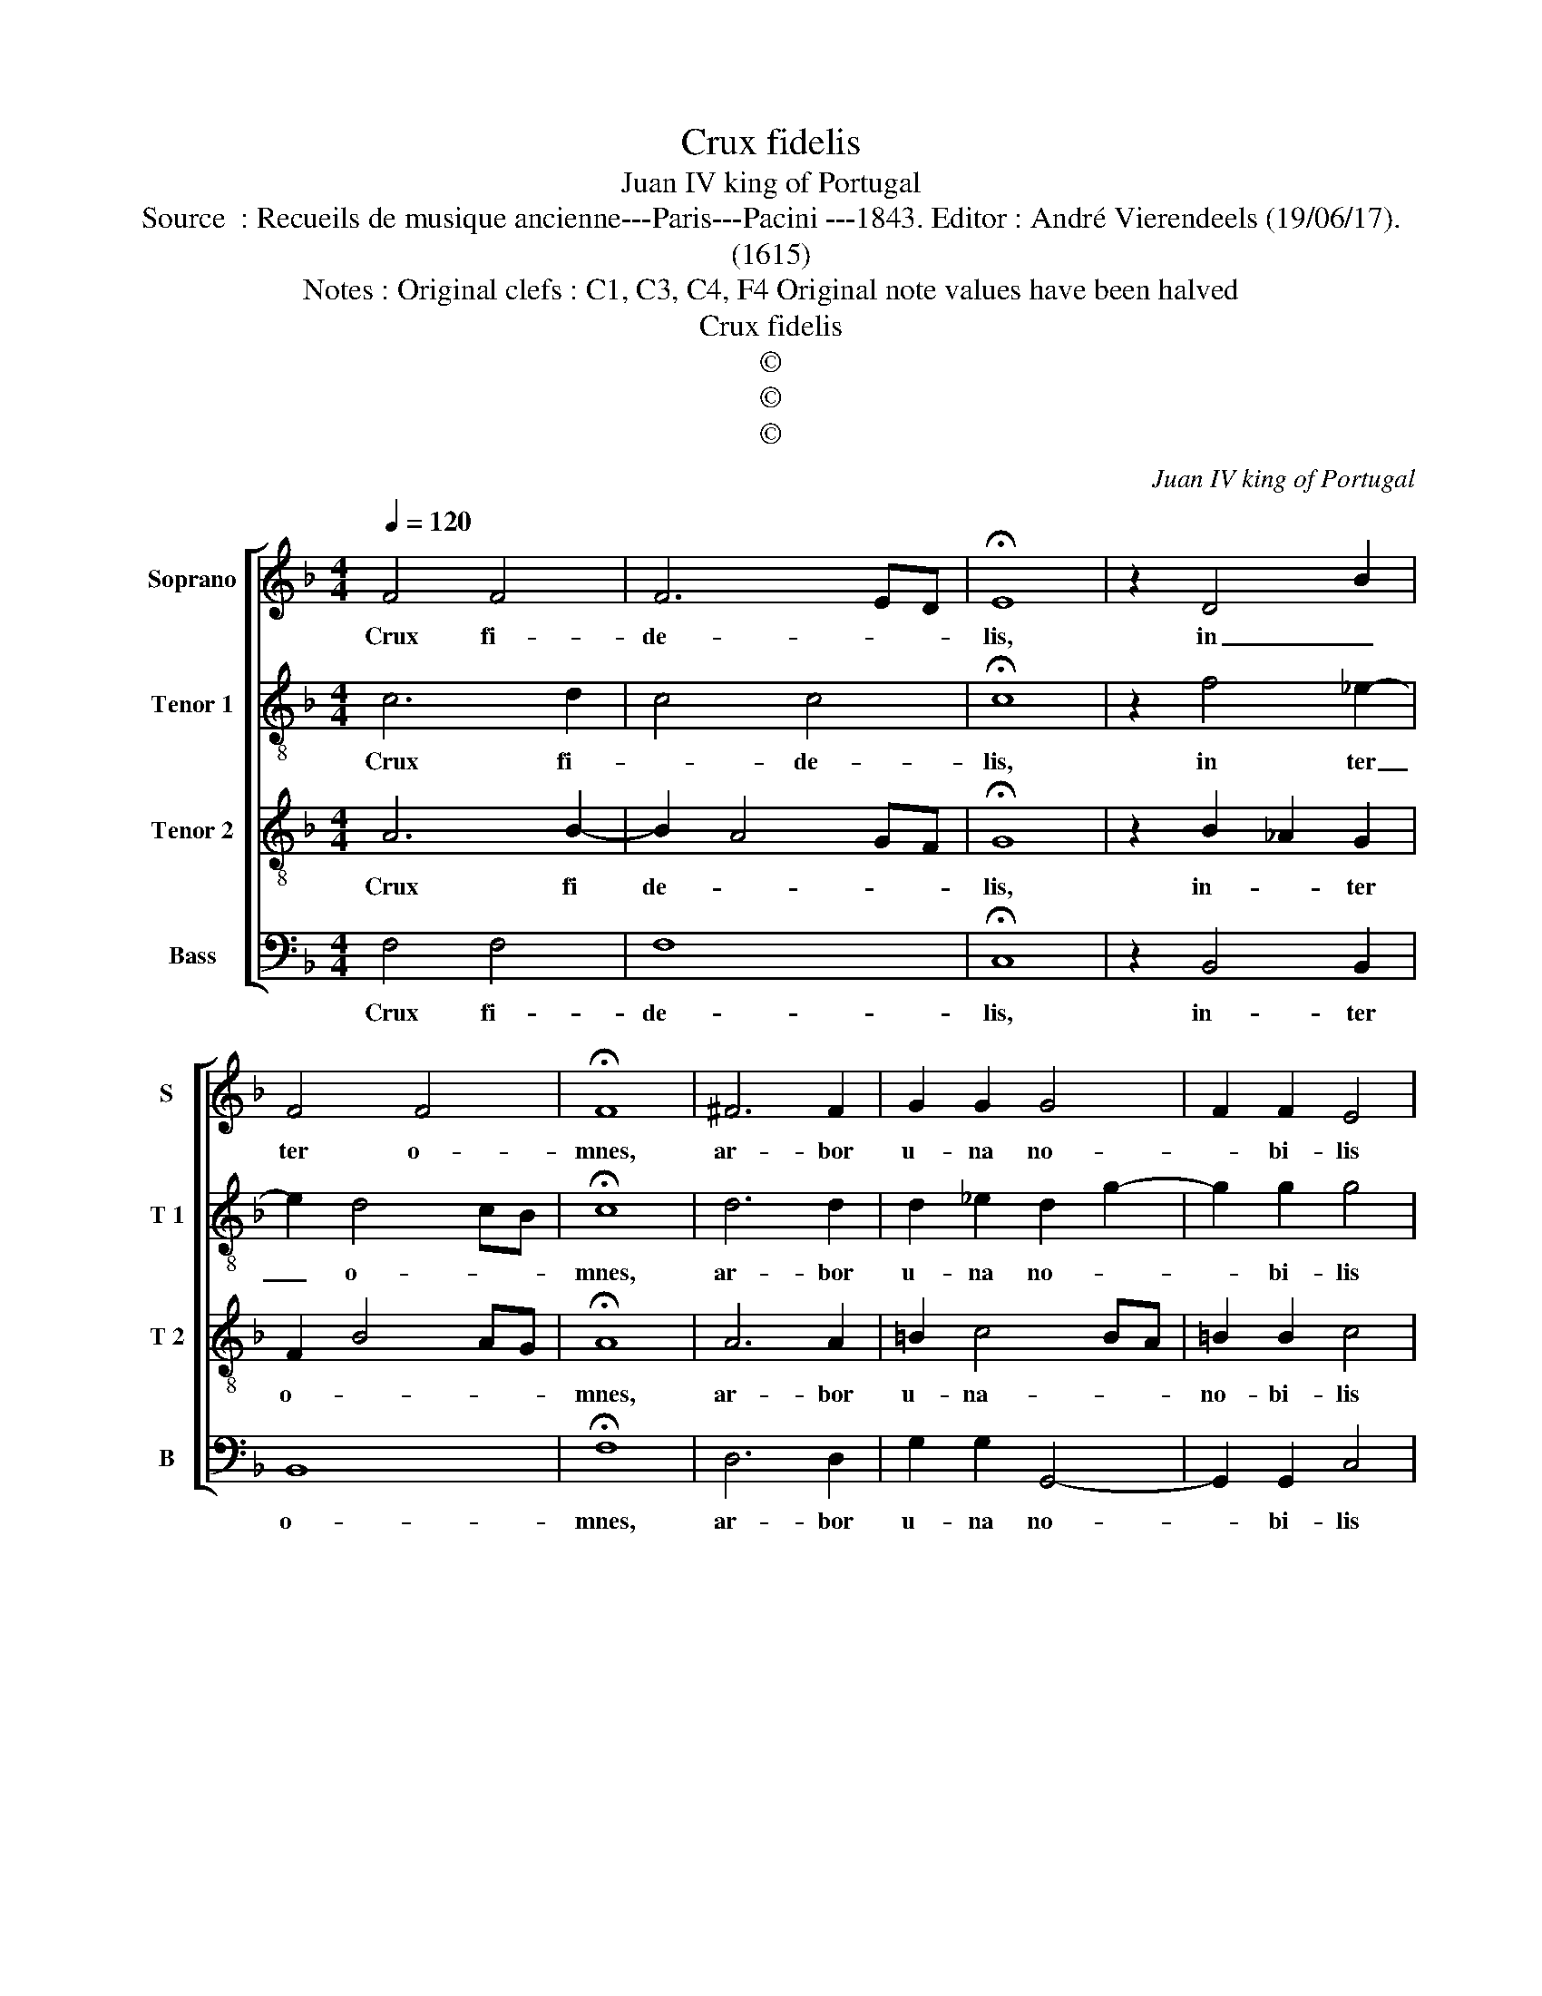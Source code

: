 X:1
T:Crux fidelis
T:Juan IV king of Portugal
T:Source  : Recueils de musique ancienne---Paris---Pacini ---1843. Editor : André Vierendeels (19/06/17).
T:(1615)
T:Notes : Original clefs : C1, C3, C4, F4 Original note values have been halved
T:Crux fidelis
T:©
T:©
T:©
C:Juan IV king of Portugal
Z:©
%%score [ 1 2 3 4 ]
L:1/8
Q:1/4=120
M:4/4
K:F
V:1 treble nm="Soprano" snm="S"
V:2 treble-8 nm="Tenor 1" snm="T 1"
V:3 treble-8 nm="Tenor 2" snm="T 2"
V:4 bass nm="Bass" snm="B"
V:1
 F4 F4 | F6 ED | !fermata!E8 | z2 D4 B2 | F4 F4 | !fermata!F8 | ^F6 F2 | G2 G2 G4 | F2 F2 E4 | %9
w: Crux fi-|de- * *|lis,|in _|ter o-|mnes,|ar- bor|u- na no-|* bi- lis|
 z2 G4 G2 | F4 E4 | z2 F4 F2 | G4 G4 | z2 G4 F2 | z2 _E4 D2 | F4 F4 | !fermata!F8 | z2 F4 F2 | %18
w: nul- la|syl- va|ta- lem|pro- fert|fron- de|flo- re|ger- mi-|ne,|dul- ce|
 F4 G2 _A2 | G4 z4 | z2 F4 F2 | F4- FG B2 | G6 F_E | F8 | z2 _E4 E2 | F4 G2 _A2 | G2 F4 ED | %27
w: li- * *|gnum|dul- ces|cla- * * *||vos|dul- ce|pon- dus sus-||
 E2 E2 F4- | !fermata!F8 || D4 C4 | !fermata!C8 |] %31
w: * ti- net.|_|A- *|men.|
V:2
 c6 d2 | c4 c4 | !fermata!c8 | z2 f4 _e2- | e2 d4 cB | !fermata!c8 | d6 d2 | d2 _e2 d2 g2- | %8
w: Crux fi-|* de-|lis,|in ter|_ o- * *|mnes,|ar- bor|u- na no- *|
 g2 g2 g4 | z2 e4 e2 | c4 c4 | z2 c4 d2 | _e4 e4 | z2 _e4 =B2 | z2 c4 F2 | f2 _e4 dc | %16
w: * bi- lis|nul- la|syl- va|ta- lem|pro- fert|fron- de|flo- re|flo- re _ _|
 d2 cB !fermata!c4 | z2 c4 c2 | d4 e2 f2- | f2 e2 z4 | z2 d4 _e2- | e2 dc d_e f2- | f_e e4 dc | %23
w: ger- mi- * ne,|dul- ce|li- * *|* gnum|dul- ces|_ _ _ cla- * *||
 d8 | z2 G4 G2 | d4 _e2 f2 | g4 G4 | c2 c2 c4- | !fermata!c8 || B4 G4 | !fermata!A8 |] %31
w: vos,|dul- ce|pon- dus _|sus- *|* ti- net.|_|A- *|men.|
V:3
 A6 B2- | B2 A4 GF | !fermata!G8 | z2 B2 _A2 G2 | F2 B4 AG | !fermata!A8 | A6 A2 | =B2 c4 BA | %8
w: Crux fi|de- * * *|lis,|in- * ter|o- * * *|mnes,|ar- bor|u- na- * *|
 =B2 B2 c4 | z2 c4 B2 | A4 G4 | z2 A4 A2 | B4 B4 | z2 c2 d2 d2 | z2 G2 A2 B2 | z2 c3 c B2- | %16
w: no- bi- lis|nul- la|syl- va|ta- lem|pro- fert|fron- * de|flo- * re|ger- * *|
 B2 AG !fermata!A4 | z2 A4 A2 | B6 _A2 | c4 z4 | z2 B4 c2- | c2 d_e d3 c | B8 | B8 | z2 B4 B2 | %25
w: * mi- * ne,|dul- ce|li- *|gnum|dul- *|* ces _ cla- *||vos,|dul- ce|
 =B4 c4 | d4 c4- | c2 B4 AG | !fermata!A8 || F4 E4 | !fermata!F8 |] %31
w: pon- dus|sus- *|* * ti- *|net.|A- *|men.|
V:4
 F,4 F,4 | F,8 | !fermata!C,8 | z2 B,,4 B,,2 | B,,8 | !fermata!F,8 | D,6 D,2 | G,2 G,2 G,,4- | %8
w: Crux fi-|de-|lis,|in- ter|o-|mnes,|ar- bor|u- na no-|
 G,,2 G,,2 C,4 | z2 C,4 C,2 | C,4 C,4 | z2 F,4 F,2 | _E,4 E,4 | z2 _E,4 D,2 | z2 C,4 B,,2 | %15
w: * bi- lis|nul- la|syl- va|ta- lem|pro- fert|fron- de|flo- re|
 A,,4 B,,4 | !fermata!F,,8 | z2 F,4 _E,2 | D,4 C,4- | C,4 z4 | z2 B,,4 A,,G,, | A,,4 B,,4 | _E,8 | %23
w: ger- mi-|ne,|dul- ce|li- gnum|_|dul- ces _|cla- *||
 B,,8 | z2 _E,4 E,2 | D,4 C,4 | =B,,4 C,4- | C,4 F,,4- | !fermata!F,,8 || B,,4 C,4 | %30
w: vos,|dul- ce|pon- dus|sue- ti-|* net.|_|A- *|
 !fermata!F,,8 |] %31
w: men.|

